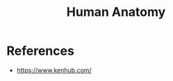 :PROPERTIES:
:ID:       EC887C29-9A3D-4E37-A073-5C20D3A76792
:END:
#+title: Human Anatomy

* References
+ https://www.kenhub.com/
